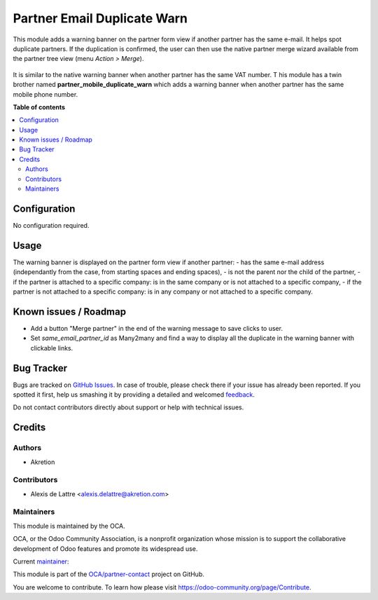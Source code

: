 ============================
Partner Email Duplicate Warn
============================

.. !!!!!!!!!!!!!!!!!!!!!!!!!!!!!!!!!!!!!!!!!!!!!!!!!!!!
   !! This file is generated by oca-gen-addon-readme !!
   !! changes will be overwritten.                   !!
   !!!!!!!!!!!!!!!!!!!!!!!!!!!!!!!!!!!!!!!!!!!!!!!!!!!!

.. |badge1| image:: https://img.shields.io/badge/maturity-Beta-yellow.png
    :target: https://odoo-community.org/page/development-status
    :alt: Beta
.. |badge2| image:: https://img.shields.io/badge/licence-AGPL--3-blue.png
    :target: http://www.gnu.org/licenses/agpl-3.0-standalone.html
    :alt: License: AGPL-3
.. |badge3| image:: https://img.shields.io/badge/github-OCA%2Fpartner--contact-lightgray.png?logo=github
    :target: https://github.com/OCA/partner-contact/tree/16.0/partner_email_duplicate_warn
    :alt: OCA/partner-contact
.. |badge4| image:: https://img.shields.io/badge/weblate-Translate%20me-F47D42.png
    :target: https://translation.odoo-community.org/projects/partner-contact-16-0/partner-contact-16-0-partner_email_duplicate_warn
    :alt: Translate me on Weblate
.. |badge5| image:: https://img.shields.io/badge/runbot-Try%20me-875A7B.png
    :target: https://runbot.odoo-community.org/runbot/134/16.0
    :alt: Try me on Runbot

|badge1| |badge2| |badge3| |badge4| |badge5| 

This module adds a warning banner on the partner form view if another partner has the same e-mail. It helps spot duplicate partners. If the duplication is confirmed, the user can then use the native partner merge wizard available from the partner tree view (menu *Action > Merge*).

.. figure:: https://raw.githubusercontent.com/OCA/partner-contact/16.0/partner_email_duplicate_warn/static/description/partner_warn_banner.png
   :alt: Warning banner on partner form

It is similar to the native warning banner when another partner has the same VAT number. T
his module has a twin brother named **partner_mobile_duplicate_warn** which adds a warning banner when another partner has the same mobile phone number.

**Table of contents**

.. contents::
   :local:

Configuration
=============

No configuration required.

Usage
=====

The warning banner is displayed on the partner form view if another partner:
- has the same e-mail address (independantly from the case, from starting spaces and ending spaces),
- is not the parent nor the child of the partner,
- if the partner is attached to a specific company: is in the same company or is not attached to a specific company,
- if the partner is not attached to a specific company: is in any company or not attached to a specific company.

Known issues / Roadmap
======================

- Add a button "Merge partner" in the end of the warning message to save clicks to user.
- Set `same_email_partner_id` as Many2many and find a way to display all the duplicate in the warning banner with clickable links.

Bug Tracker
===========

Bugs are tracked on `GitHub Issues <https://github.com/OCA/partner-contact/issues>`_.
In case of trouble, please check there if your issue has already been reported.
If you spotted it first, help us smashing it by providing a detailed and welcomed
`feedback <https://github.com/OCA/partner-contact/issues/new?body=module:%20partner_email_duplicate_warn%0Aversion:%2016.0%0A%0A**Steps%20to%20reproduce**%0A-%20...%0A%0A**Current%20behavior**%0A%0A**Expected%20behavior**>`_.

Do not contact contributors directly about support or help with technical issues.

Credits
=======

Authors
~~~~~~~

* Akretion

Contributors
~~~~~~~~~~~~

* Alexis de Lattre <alexis.delattre@akretion.com>

Maintainers
~~~~~~~~~~~

This module is maintained by the OCA.

.. image:: https://odoo-community.org/logo.png
   :alt: Odoo Community Association
   :target: https://odoo-community.org

OCA, or the Odoo Community Association, is a nonprofit organization whose
mission is to support the collaborative development of Odoo features and
promote its widespread use.

.. |maintainer-alexis-via| image:: https://github.com/alexis-via.png?size=40px
    :target: https://github.com/alexis-via
    :alt: alexis-via

Current `maintainer <https://odoo-community.org/page/maintainer-role>`__:

|maintainer-alexis-via| 

This module is part of the `OCA/partner-contact <https://github.com/OCA/partner-contact/tree/16.0/partner_email_duplicate_warn>`_ project on GitHub.

You are welcome to contribute. To learn how please visit https://odoo-community.org/page/Contribute.
